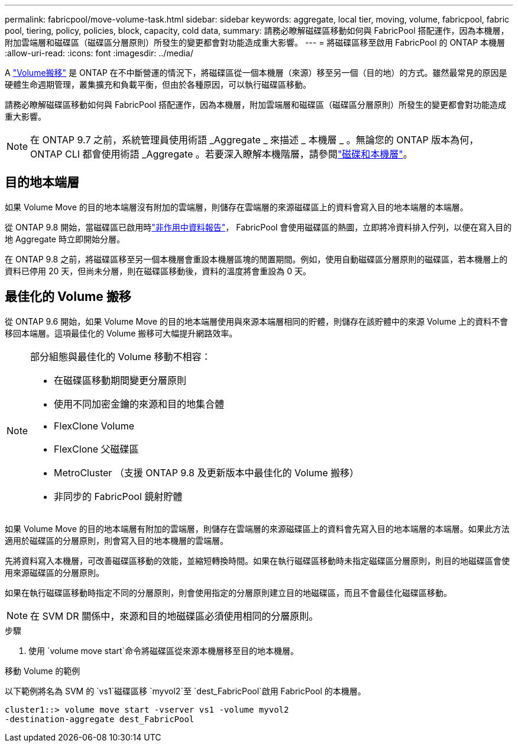 ---
permalink: fabricpool/move-volume-task.html 
sidebar: sidebar 
keywords: aggregate, local tier, moving, volume, fabricpool, fabric pool, tiering, policy, policies, block, capacity, cold data, 
summary: 請務必瞭解磁碟區移動如何與 FabricPool 搭配運作，因為本機層，附加雲端層和磁碟區（磁碟區分層原則）所發生的變更都會對功能造成重大影響。 
---
= 將磁碟區移至啟用 FabricPool 的 ONTAP 本機層
:allow-uri-read: 
:icons: font
:imagesdir: ../media/


[role="lead"]
A link:../volumes/move-volume-task.html["Volume搬移"] 是 ONTAP 在不中斷營運的情況下，將磁碟區從一個本機層（來源）移至另一個（目的地）的方式。雖然最常見的原因是硬體生命週期管理，叢集擴充和負載平衡，但由於各種原因，可以執行磁碟區移動。

請務必瞭解磁碟區移動如何與 FabricPool 搭配運作，因為本機層，附加雲端層和磁碟區（磁碟區分層原則）所發生的變更都會對功能造成重大影響。


NOTE: 在 ONTAP 9.7 之前，系統管理員使用術語 _Aggregate _ 來描述 _ 本機層 _ 。無論您的 ONTAP 版本為何， ONTAP CLI 都會使用術語 _Aggregate 。若要深入瞭解本機階層，請參閱link:../disks-aggregates/index.html["磁碟和本機層"]。



== 目的地本端層

如果 Volume Move 的目的地本端層沒有附加的雲端層，則儲存在雲端層的來源磁碟區上的資料會寫入目的地本端層的本端層。

從 ONTAP 9.8 開始，當磁碟區已啟用時link:determine-data-inactive-reporting-task.html["非作用中資料報告"]， FabricPool 會使用磁碟區的熱圖，立即將冷資料排入佇列，以便在寫入目的地 Aggregate 時立即開始分層。

在 ONTAP 9.8 之前，將磁碟區移至另一個本機層會重設本機層區塊的閒置期間。例如，使用自動磁碟區分層原則的磁碟區，若本機層上的資料已停用 20 天，但尚未分層，則在磁碟區移動後，資料的溫度將會重設為 0 天。



== 最佳化的 Volume 搬移

從 ONTAP 9.6 開始，如果 Volume Move 的目的地本端層使用與來源本端層相同的貯體，則儲存在該貯體中的來源 Volume 上的資料不會移回本端層。這項最佳化的 Volume 搬移可大幅提升網路效率。

[NOTE]
====
部分組態與最佳化的 Volume 移動不相容：

* 在磁碟區移動期間變更分層原則
* 使用不同加密金鑰的來源和目的地集合體
* FlexClone Volume
* FlexClone 父磁碟區
* MetroCluster （支援 ONTAP 9.8 及更新版本中最佳化的 Volume 搬移）
* 非同步的 FabricPool 鏡射貯體


====
如果 Volume Move 的目的地本端層有附加的雲端層，則儲存在雲端層的來源磁碟區上的資料會先寫入目的地本端層的本端層。如果此方法適用於磁碟區的分層原則，則會寫入目的地本機層的雲端層。

先將資料寫入本機層，可改善磁碟區移動的效能，並縮短轉換時間。如果在執行磁碟區移動時未指定磁碟區分層原則，則目的地磁碟區會使用來源磁碟區的分層原則。

如果在執行磁碟區移動時指定不同的分層原則，則會使用指定的分層原則建立目的地磁碟區，而且不會最佳化磁碟區移動。


NOTE: 在 SVM DR 關係中，來源和目的地磁碟區必須使用相同的分層原則。

.步驟
. 使用 `volume move start`命令將磁碟區從來源本機層移至目的地本機層。


.移動 Volume 的範例
以下範例將名為 SVM 的 `vs1`磁碟區移 `myvol2`至 `dest_FabricPool`啟用 FabricPool 的本機層。

[listing]
----
cluster1::> volume move start -vserver vs1 -volume myvol2
-destination-aggregate dest_FabricPool
----